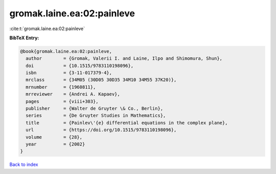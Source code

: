gromak.laine.ea:02:painleve
===========================

:cite:t:`gromak.laine.ea:02:painleve`

**BibTeX Entry:**

.. code-block:: bibtex

   @book{gromak.laine.ea:02:painleve,
     author        = {Gromak, Valerii I. and Laine, Ilpo and Shimomura, Shun},
     doi           = {10.1515/9783110198096},
     isbn          = {3-11-017379-4},
     mrclass       = {34M05 (30D05 30D35 34M10 34M55 37K20)},
     mrnumber      = {1960811},
     mrreviewer    = {Andrei A. Kapaev},
     pages         = {viii+303},
     publisher     = {Walter de Gruyter \& Co., Berlin},
     series        = {De Gruyter Studies in Mathematics},
     title         = {Painlev\'{e} differential equations in the complex plane},
     url           = {https://doi.org/10.1515/9783110198096},
     volume        = {28},
     year          = {2002}
   }

`Back to index <../By-Cite-Keys.html>`_
